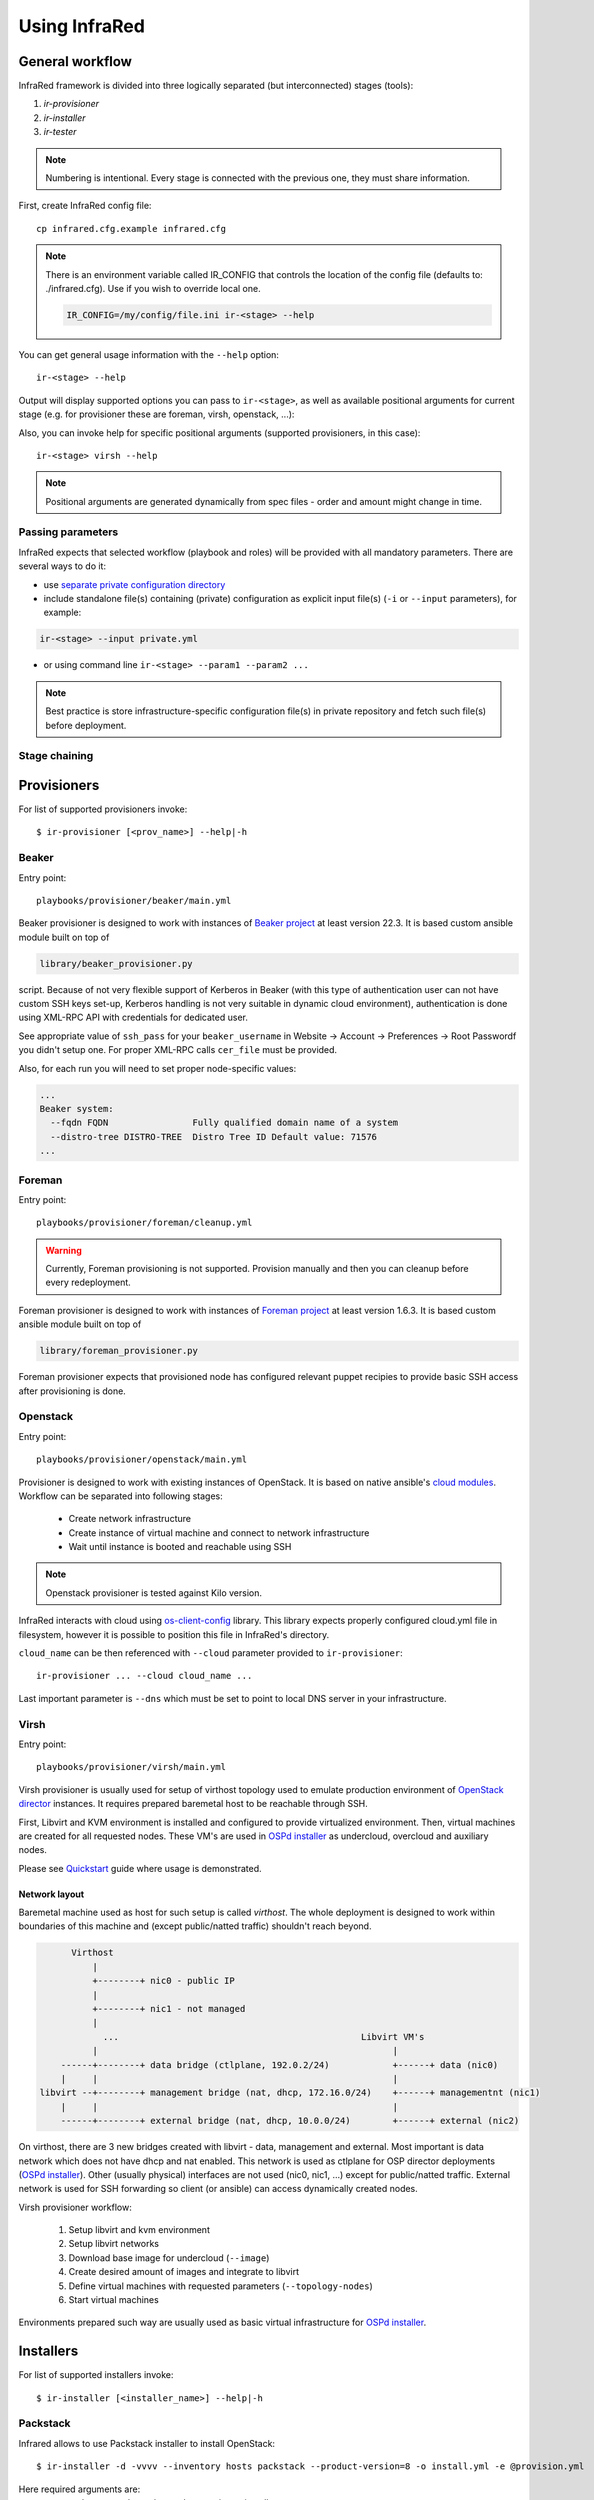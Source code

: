 .. highlight:: plain

Using InfraRed
================

General workflow
----------------
InfraRed framework is divided into three logically separated (but interconnected) stages (tools):

#. `ir-provisioner`

#. `ir-installer`

#. `ir-tester`

.. TODO: IS THIS TRUE?
.. note:: Numbering is intentional. Every stage is connected with the previous one, they must share information.

First, create InfraRed config file::

  cp infrared.cfg.example infrared.cfg

.. note:: There is an environment variable called IR_CONFIG that controls the location of the config file (defaults to: ./infrared.cfg). Use if you wish to override local one.

  .. code-block:: plain

    IR_CONFIG=/my/config/file.ini ir-<stage> --help

You can get general usage information with the ``--help`` option::

  ir-<stage> --help

Output will display supported options you can pass to ``ir-<stage>``, as well as available positional arguments for current stage (e.g. for provisioner these are foreman, virsh, openstack, ...):

Also, you can invoke help for specific positional arguments (supported provisioners, in this case)::

  ir-<stage> virsh --help

.. note:: Positional arguments are generated dynamically from spec files - order and amount might change in time.

Passing parameters
^^^^^^^^^^^^^^^^^^
InfraRed expects that selected workflow (playbook and roles) will be provided with all mandatory parameters. There are several ways to do it:

* use `separate private configuration directory <setup.html#private-settings>`_

* include standalone file(s) containing (private) configuration as explicit input file(s) (``-i`` or ``--input`` parameters), for example:

.. code-block:: plain

  ir-<stage> --input private.yml

.. code-block:: plain
   :caption: private.yml

    ---
    private:
       provisioner:
           beaker:
           base_url: "https://beaker_instance_url/"
           username: "..."
           password: "..."
    ...

* or using command line ``ir-<stage> --param1 --param2 ...``

.. note:: Best practice is store infrastructure-specific configuration file(s) in private repository and fetch such file(s) before deployment.

Stage chaining
^^^^^^^^^^^^^^

Provisioners
------------
For list of supported provisioners invoke::

    $ ir-provisioner [<prov_name>] --help|-h

Beaker
^^^^^^
Entry point::

  playbooks/provisioner/beaker/main.yml

Beaker provisioner is designed to work with instances of `Beaker project <https://beaker-project.org>`_ at least version 22.3. It is based custom ansible module built on top of

.. code-block:: plain

  library/beaker_provisioner.py

script. Because of not very flexible support of Kerberos in Beaker (with this type of authentication user can not have custom SSH keys set-up, Kerberos handling is not very suitable in dynamic cloud environment), authentication is done using XML-RPC API with credentials for dedicated user.

See appropriate value of ``ssh_pass`` for your ``beaker_username`` in Website -> Account -> Preferences -> Root Passwordf you didn't setup one. For proper XML-RPC calls ``cer_file`` must be provided.

Also, for each run you will need to set proper node-specific values:

.. code-block:: plain

    ...
    Beaker system:
      --fqdn FQDN                Fully qualified domain name of a system
      --distro-tree DISTRO-TREE  Distro Tree ID Default value: 71576
    ...

Foreman
^^^^^^^
Entry point::

  playbooks/provisioner/foreman/cleanup.yml

.. warning:: Currently, Foreman provisioning is not supported. Provision manually and then you can cleanup before every redeployment.

Foreman provisioner is designed to work with instances of `Foreman project <https://theforeman.org>`_ at least version 1.6.3. It is based custom ansible module built on top of

.. code-block:: plain

  library/foreman_provisioner.py

Foreman provisioner expects that provisioned node has configured relevant puppet recipies to provide basic SSH access after provisioning is done.

Openstack
^^^^^^^^^
Entry point::

  playbooks/provisioner/openstack/main.yml

Provisioner is designed to work with existing instances of OpenStack. It is based on native ansible's `cloud modules <http://docs.ansible.com/ansible/list_of_cloud_modules.html#openstack>`_. Workflow can be separated into following stages:

  * Create network infrastructure
  * Create instance of virtual machine and connect to network infrastructure
  * Wait until instance is booted and reachable using SSH

.. note:: Openstack provisioner is tested against Kilo version.

InfraRed interacts with cloud using `os-client-config <http://docs.openstack.org/developer/os-client-config>`_ library. This library expects properly configured cloud.yml file in filesystem, however it is possible to position this file in InfraRed's directory.

.. code-block:: plain
   :caption: clouds.yml

   clouds:
       cloud_name:
           auth_url: http://openstack_instance:5000/v2.0
           username: <username>
           password: <password>
           project_name: <project_name>

``cloud_name`` can be then referenced with ``--cloud`` parameter provided to ``ir-provisioner``::

  ir-provisioner ... --cloud cloud_name ...

Last important parameter is ``--dns`` which must be set to point to local DNS server in your infrastructure.

.. TODO - Why?

Virsh
^^^^^
Entry point::

  playbooks/provisioner/virsh/main.yml

Virsh provisioner is usually used for setup of virthost topology used to emulate production environment of `OpenStack director <execute.html#id1>`_ instances. It requires prepared baremetal host to be reachable through SSH.

First, Libvirt and KVM environment is installed and configured to provide virtualized environment.  Then, virtual machines are created for all requested nodes. These VM's are used in `OSPd installer <execute.html#id2>`_ as undercloud, overcloud and auxiliary nodes.

Please see `Quickstart <quickstart.html>`_ guide where usage is demonstrated.

.. TODO - Network layout - chapter describing network in detail
Network layout
""""""""""""""
Baremetal machine used as host for such setup is called `virthost`. The whole deployment is designed to work within boundaries of this machine and (except public/natted traffic) shouldn't reach beyond.

.. code-block:: plain

       Virthost
           |
           +--------+ nic0 - public IP
           |
           +--------+ nic1 - not managed
           |
             ...                                              Libvirt VM's
           |                                                        |
     ------+--------+ data bridge (ctlplane, 192.0.2/24)            +------+ data (nic0)
     |     |                                                        |
 libvirt --+--------+ management bridge (nat, dhcp, 172.16.0/24)    +------+ managementnt (nic1)
     |     |                                                        |
     ------+--------+ external bridge (nat, dhcp, 10.0.0/24)        +------+ external (nic2)

On virthost, there are 3 new bridges created with libvirt - data, management and external. Most important is data network which does not have dhcp and nat enabled. This network is used as ctlplane for OSP director deployments (`OSPd installer <execute.html#id2>`_). Other (usually physical) interfaces are not used (nic0, nic1, ...) except for public/natted traffic. External network is used for SSH forwarding so client (or ansible) can access dynamically created nodes.

.. TODO - what management network does?

Virsh provisioner workflow:

 #. Setup libvirt and kvm environment

 #. Setup libvirt networks

 #. Download base image for undercloud (``--image``)

 #. Create desired amount of images and integrate to libvirt

 #. Define virtual machines with requested parameters (``--topology-nodes``)

 #. Start virtual machines

Environments prepared such way are usually used as basic virtual infrastructure for `OSPd installer <execute.html#OpenStack-director>`_.

Installers
----------
For list of supported installers invoke::

    $ ir-installer [<installer_name>] --help|-h

Packstack
^^^^^^^^^
Infrared allows to use Packstack installer to install OpenStack::

    $ ir-installer -d -vvvv --inventory hosts packstack --product-version=8 -o install.yml -e @provision.yml

Here required arguments are:
    * ``--product-version`` - the product version to install.

Optional arguments:
    * ``-o provision.yml`` - the settings file generated by provisiner (using ``ir-provisioner [...] -o provision.yml [...]``). It might contain relevant data required for Packstack settings.


Settings structure
""""""""""""""""""

The path for the main settings file for packstack installer::

    settings/installer/packstack/packstack.yml

This file provides defaults settings and default configuration options for the packstack answer files.

Additional answer options can be added using the the following approaches:

    * Using a non default config argument value::

        $ ir-installer --inventory hosts packstack --config=basic_neutron.yml

    * Using the extra-vars flags::

        $ ir-installer --inventory hosts packstack --product-version=8 --extra-vars=installer.config.CONFIG_DEBUG_MODE=no

    * Network based answer file options can be selected whether by choosing network backend or by modyfing config with --extra-vars::

        $ ir-installer --inventory hosts packstack --product-version=8 --network=neutron.yml --netwrok-variant=neutron_gre.yml

        $ ir-installer --inventory hosts packstack --product-version=8 --network=neutron.yml --netwrok-variant=neutron_gre.yml --extra-vars=installer.network.config.CONFIG_NEUTRON_USE_NAMESPACES=n

Both installer.network.config.* and installer.config.* options will be merged into one config and used as the answer file for Packstack installer.installer

OpenStack director
^^^^^

Testers
-------
For list of supported testers invoke::

    $ ir-tester -h

Tempest
^^^^^^^

Rally
^^^^^
